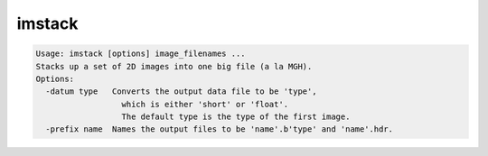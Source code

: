 *******
imstack
*******

.. _imstack:

.. contents:: 
    :depth: 4 

.. code-block:: none

    Usage: imstack [options] image_filenames ...
    Stacks up a set of 2D images into one big file (a la MGH).
    Options:
      -datum type   Converts the output data file to be 'type',
                      which is either 'short' or 'float'.
                      The default type is the type of the first image.
      -prefix name  Names the output files to be 'name'.b'type' and 'name'.hdr.
